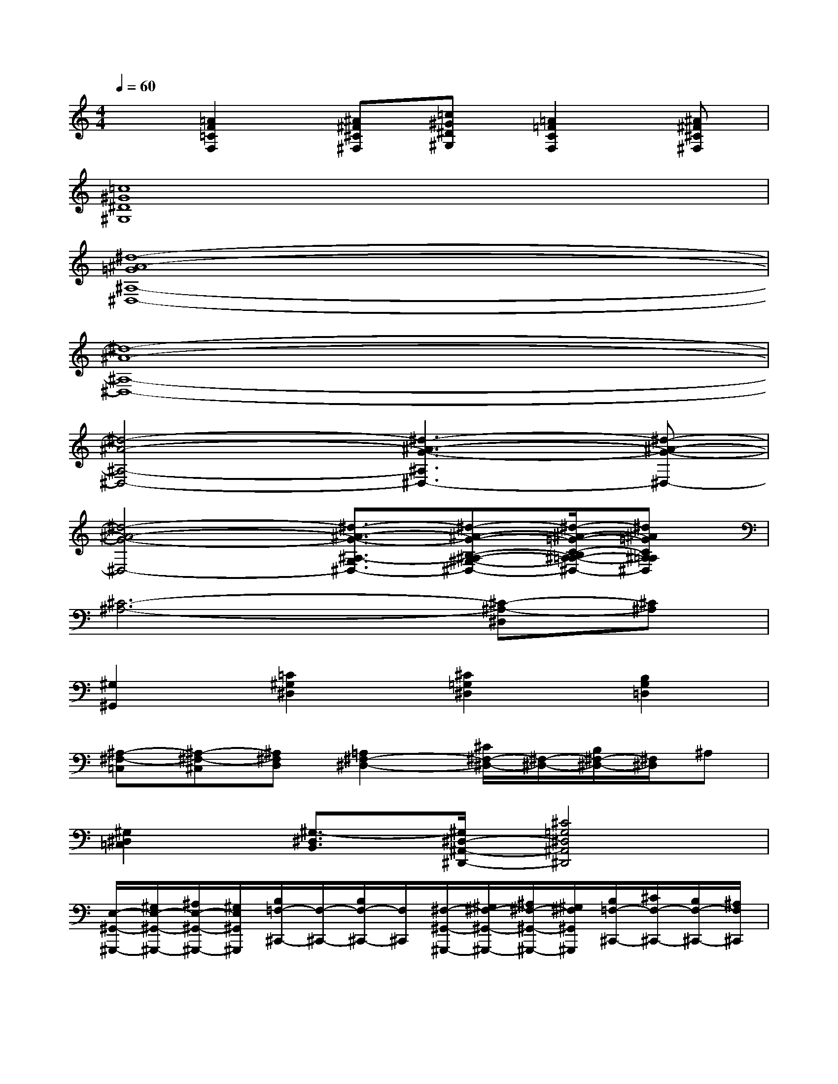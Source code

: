 X:1
T:
M:4/4
L:1/8
Q:1/4=60
K:C%0sharps
V:1
x[=A2F2=C2F,2][^A^F^C^F,][=c^G^D^G,][=A2=F2C2F,2][^A^F^C^F,]|
[=c8^G8^D8^G,8]|
[^d8-^A8-=G8^A,8-^D,8-]|
[^d8-^A8-^A,8-^D,8-]|
[^d4-^A4-^A,4-^D,4-][^d3-^A3-G3-^A,3^D,3-][^d-^A-G-^D,-]|
[^d4-^A4-G4-^D,4-][^d3/2-^A3/2-G3/2-^A,3/2-G,3/2^D,3/2-][^d-^A-G-B,-^A,-^G,-^D,-][^d/2-^A/2-=G/2-C/2-B,/2^A,/2-=A,/2-^G,/2^D,/2-][^d^A=GC^A,=A,^D,]|
[^C6-^A,6-][^C-^A,-^D,][^C^A,]|
[^G,2^G,,2][=C2^G,2^D,2][^C2=G,2^D,2][B,2G,2=D,2]|
[^A,-^F,-=C,][^A,-^F,-^C,][^A,^F,D,][=A,2^F,2-^D,2-][^C/2^F,/2-^D,/2-][^F,/2-^D,/2-][B,/2^F,/2-^D,/2-][^F,/2^D,/2]^A,|
[^G,2^D,2=C,2][^G,3/2-^D,3/2B,,3/2][^G,/2^D,/2-^A,,/2-^D,,/2-][^C4=G,4^D,4^A,,4^D,,4]|
[E,/2-^G,,/2-^G,,,/2-][^G,/2E,/2-^G,,/2-^G,,,/2-][^A,/2E,/2-^G,,/2-^G,,,/2-][^G,/2E,/2^G,,/2^G,,,/2][B,/2=F,/2-^C,,/2-][F,/2-^C,,/2-][B,/2F,/2-^C,,/2-][F,/2^C,,/2][^F,/2-^G,,/2-^G,,,/2-][^G,/2^F,/2-^G,,/2-^G,,,/2-][^A,/2^F,/2-^G,,/2-^G,,,/2-][^G,/2^F,/2^G,,/2^G,,,/2][B,/2=F,/2-^C,,/2-][^C/2F,/2-^C,,/2-][B,/2F,/2-^C,,/2-][^A,/2F,/2^C,,/2]|
[E,/2-^G,,/2-^G,,,/2-][^G,/2E,/2-^G,,/2-^G,,,/2-][^A,/2E,/2-^G,,/2-^G,,,/2-][^G,/2E,/2^G,,/2^G,,,/2][B,/2^F,/2-^D,/2-^G,,/2-^G,,,/2-][^F,/2-^D,/2-^G,,/2-^G,,,/2-][B,/2^F,/2-^D,/2-^G,,/2-^G,,,/2-][^F,/2^D,/2^G,,/2^G,,,/2][B,/2=F,/2-^G,,/2-^C,,/2-^C,,,/2-][F,3/2^G,,3/2^C,,3/2^C,,,3/2-][^c'/2-^c/2^C/2^C,,,/2][^d'/2-^c'/2^d/2^D/2]^d'/2[f'/2f/2F/2]|
[^f'3/2-^f3/2-^F3/2-][^f'/2-^f/2^F/2^F,,/2-^F,,,/2-][^f'3/2^c'3/2-^a3/2-^A3/2-^F3/2-^C3/2-^F,,3/2-^F,,,3/2-][^c'/2^a/2^A/2^F/2^C/2^F,,/2^F,,,/2][e'/2e/2][=d'/2-d/2]d'/2[e'/2e/2^F,,/2-^F,,,/2-][d'/2d/2-B/2-^G/2-=F/2-D/2-^F,,/2-^F,,,/2-][e'/2e/2d/2B/2-^G/2-=F/2-D/2-^F,,/2^F,,,/2][B/2-^G/2-=F/2-D/2-][d'/2d/2B/2^G/2F/2D/2]|
[^c'^a^f^c^A^F^C][b^f^cB^F^CB,][^a^f^c^A^F^C^A,][=a2^f2^c2A2^F2^D2A,2][b^f^dB^F^DB,][=c'^f^dc^F^DC][^c'-^a-^f-^c-^A-^F-^C-]|
[^c'/2^a/2-^f/2-^c/2-^A/2-^F/2-^C/2-][^a/2^f/2^c/2^A/2^F/2^C/2][^a^f^c^A^F^C^A,][^f^c^A^F^C^A,^F,][e3/2B3/2-=F3/2-E3/2-B,3/2-F,3/2-E,3/2-][B/2F/2E/2B,/2F,/2E,/2][=dDD,][^c2^C2^C,2]|
[d/2-^F,/2-][^f/2d/2-^F,/2][^g/2d/2-^F/2-][^f/2d/2^F/2][=a/2^d/2-B,/2-][^d/2-B,/2][a/2^d/2-^F/2-][^d/2^F/2][e/2-^F,/2-][^f/2e/2-^F,/2][^g/2e/2-^F/2-][^f/2e/2^F/2][a/2^d/2-B,/2-][b/2^d/2-B,/2][a/2^d/2-^F/2-][^g/2^d/2^F/2]